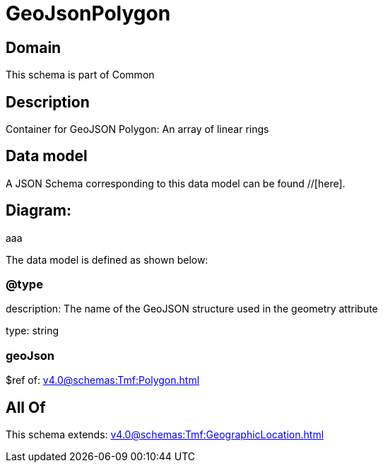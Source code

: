 = GeoJsonPolygon

[#domain]
== Domain

This schema is part of Common

[#description]
== Description
Container for GeoJSON Polygon: An array of linear rings


[#data_model]
== Data model

A JSON Schema corresponding to this data model can be found //[here].

== Diagram:
aaa

The data model is defined as shown below:


=== @type
description: The name of the GeoJSON structure used in the geometry attribute

type: string


=== geoJson
$ref of: xref:v4.0@schemas:Tmf:Polygon.adoc[]


[#all_of]
== All Of

This schema extends: xref:v4.0@schemas:Tmf:GeographicLocation.adoc[]
